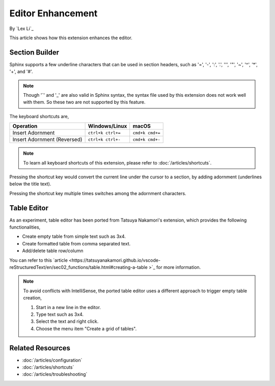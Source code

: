 Editor Enhancement
==================

By `Lex Li`_

This article shows how this extension enhances the editor.

Section Builder
---------------
Sphinx supports a few underline characters that can be used in section headers,
such as '=', '-', ':', '.', '\'', '"', '~', '^', '*', '+', and '#'.

.. note:: Though '`' and '_' are also valid in Sphinx syntax, the syntax file
   used by this extension does not work well with them. So these two are not
   supported by this feature.

The keyboard shortcuts are,

=========================== ================= ===============
Operation                   Windows/Linux     macOS
=========================== ================= ===============
Insert Adornment            ``ctrl+k ctrl+=`` ``cmd+k cmd+=``
Insert Adornment (Reversed) ``ctrl+k ctrl+-`` ``cmd+k cmd+-``
=========================== ================= ===============

.. note:: To learn all keyboard shortcuts of this extension, please refer to
   :doc:`/articles/shortcuts`.

Pressing the shortcut key would convert the current line under the cursor to
a section, by adding adornment (underlines below the title text).

Pressing the shortcut key multiple times switches among the adornment
characters.

Table Editor
------------
As an experiment, table editor has been ported from Tatsuya Nakamori's
extension, which provides the following functionalities,

* Create empty table from simple text such as 3x4.
* Create formatted table from comma separated text.
* Add/delete table row/column

You can refer to this `article <https://tatsuyanakamori.github.io/vscode-reStructuredText/en/sec02_functions/table.html#creating-a-table
>`_ for more information.

.. note:: To avoid conflicts with IntelliSense, the ported table editor uses a
   different approach to trigger empty table creation,

   #. Start in a new line in the editor.
   #. Type text such as 3x4.
   #. Select the text and right click.
   #. Choose the menu item "Create a grid of tables".

Related Resources
-----------------

- :doc:`/articles/configuration`
- :doc:`/articles/shortcuts`
- :doc:`/articles/troubleshooting`
